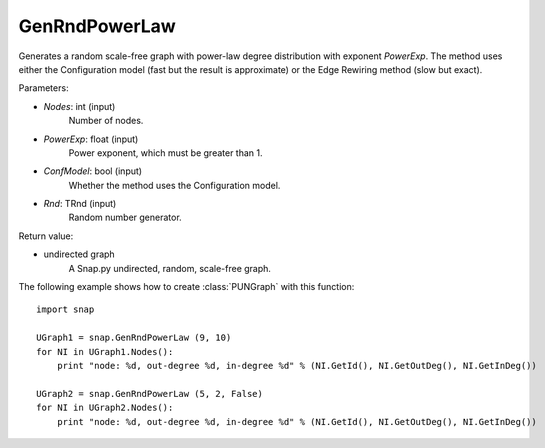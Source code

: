 GenRndPowerLaw
''''''''''''''

.. function:: GenRndPowerLaw (Nodes, PowerExp, ConfModel=True, Rnd=TRnd)

Generates a random scale-free graph with power-law degree distribution with exponent *PowerExp*. The method uses either the Configuration model (fast but the result is approximate) or the Edge Rewiring method (slow but exact).

Parameters:

- *Nodes*: int (input)
    Number of nodes.

- *PowerExp*: float (input)
    Power exponent, which must be greater than 1.

- *ConfModel*: bool (input)
    Whether the method uses the Configuration model.

- *Rnd*: TRnd (input)
    Random number generator.

Return value:

- undirected graph
    A Snap.py undirected, random, scale-free graph.


The following example shows how to create :class:`PUNGraph` with this function::

    import snap

    UGraph1 = snap.GenRndPowerLaw (9, 10)
    for NI in UGraph1.Nodes():
        print "node: %d, out-degree %d, in-degree %d" % (NI.GetId(), NI.GetOutDeg(), NI.GetInDeg())

    UGraph2 = snap.GenRndPowerLaw (5, 2, False)
    for NI in UGraph2.Nodes():
        print "node: %d, out-degree %d, in-degree %d" % (NI.GetId(), NI.GetOutDeg(), NI.GetInDeg())
